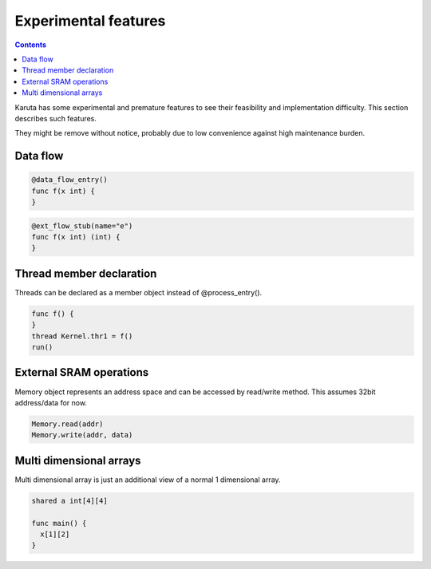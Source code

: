 =====================
Experimental features
=====================

.. contents::

Karuta has some experimental and premature features to see their feasibility and implementation difficulty. This section describes such features.

They might be remove without notice, probably due to low convenience against high maintenance burden.

Data flow
=========

.. code-block:: none

   @data_flow_entry()
   func f(x int) {
   }

.. code-block:: none

   @ext_flow_stub(name="e")
   func f(x int) (int) {
   }

Thread member declaration
=========================

Threads can be declared as a member object instead of @process_entry().

.. code-block:: none

   func f() {
   }
   thread Kernel.thr1 = f()
   run()

External SRAM operations
========================

Memory object represents an address space and can be accessed by read/write method.
This assumes 32bit address/data for now.

.. code-block:: none

   Memory.read(addr)
   Memory.write(addr, data)

Multi dimensional arrays
========================

Multi dimensional array is just an additional view of a normal 1 dimensional array.

.. code-block:: none

   shared a int[4][4]

   func main() {
     x[1][2]
   }
